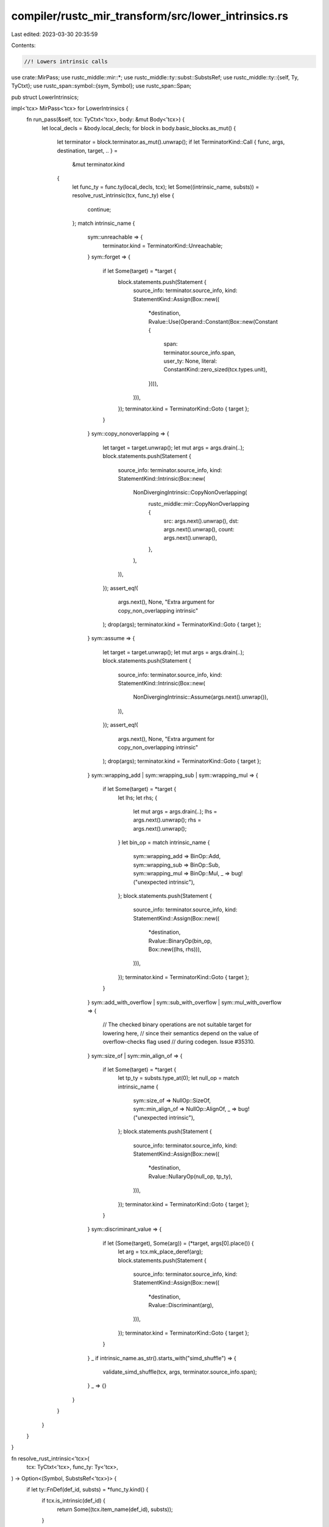 compiler/rustc_mir_transform/src/lower_intrinsics.rs
====================================================

Last edited: 2023-03-30 20:35:59

Contents:

.. code-block:: rs

    //! Lowers intrinsic calls

use crate::MirPass;
use rustc_middle::mir::*;
use rustc_middle::ty::subst::SubstsRef;
use rustc_middle::ty::{self, Ty, TyCtxt};
use rustc_span::symbol::{sym, Symbol};
use rustc_span::Span;

pub struct LowerIntrinsics;

impl<'tcx> MirPass<'tcx> for LowerIntrinsics {
    fn run_pass(&self, tcx: TyCtxt<'tcx>, body: &mut Body<'tcx>) {
        let local_decls = &body.local_decls;
        for block in body.basic_blocks.as_mut() {
            let terminator = block.terminator.as_mut().unwrap();
            if let TerminatorKind::Call { func, args, destination, target, .. } =
                &mut terminator.kind
            {
                let func_ty = func.ty(local_decls, tcx);
                let Some((intrinsic_name, substs)) = resolve_rust_intrinsic(tcx, func_ty) else {
                    continue;
                };
                match intrinsic_name {
                    sym::unreachable => {
                        terminator.kind = TerminatorKind::Unreachable;
                    }
                    sym::forget => {
                        if let Some(target) = *target {
                            block.statements.push(Statement {
                                source_info: terminator.source_info,
                                kind: StatementKind::Assign(Box::new((
                                    *destination,
                                    Rvalue::Use(Operand::Constant(Box::new(Constant {
                                        span: terminator.source_info.span,
                                        user_ty: None,
                                        literal: ConstantKind::zero_sized(tcx.types.unit),
                                    }))),
                                ))),
                            });
                            terminator.kind = TerminatorKind::Goto { target };
                        }
                    }
                    sym::copy_nonoverlapping => {
                        let target = target.unwrap();
                        let mut args = args.drain(..);
                        block.statements.push(Statement {
                            source_info: terminator.source_info,
                            kind: StatementKind::Intrinsic(Box::new(
                                NonDivergingIntrinsic::CopyNonOverlapping(
                                    rustc_middle::mir::CopyNonOverlapping {
                                        src: args.next().unwrap(),
                                        dst: args.next().unwrap(),
                                        count: args.next().unwrap(),
                                    },
                                ),
                            )),
                        });
                        assert_eq!(
                            args.next(),
                            None,
                            "Extra argument for copy_non_overlapping intrinsic"
                        );
                        drop(args);
                        terminator.kind = TerminatorKind::Goto { target };
                    }
                    sym::assume => {
                        let target = target.unwrap();
                        let mut args = args.drain(..);
                        block.statements.push(Statement {
                            source_info: terminator.source_info,
                            kind: StatementKind::Intrinsic(Box::new(
                                NonDivergingIntrinsic::Assume(args.next().unwrap()),
                            )),
                        });
                        assert_eq!(
                            args.next(),
                            None,
                            "Extra argument for copy_non_overlapping intrinsic"
                        );
                        drop(args);
                        terminator.kind = TerminatorKind::Goto { target };
                    }
                    sym::wrapping_add | sym::wrapping_sub | sym::wrapping_mul => {
                        if let Some(target) = *target {
                            let lhs;
                            let rhs;
                            {
                                let mut args = args.drain(..);
                                lhs = args.next().unwrap();
                                rhs = args.next().unwrap();
                            }
                            let bin_op = match intrinsic_name {
                                sym::wrapping_add => BinOp::Add,
                                sym::wrapping_sub => BinOp::Sub,
                                sym::wrapping_mul => BinOp::Mul,
                                _ => bug!("unexpected intrinsic"),
                            };
                            block.statements.push(Statement {
                                source_info: terminator.source_info,
                                kind: StatementKind::Assign(Box::new((
                                    *destination,
                                    Rvalue::BinaryOp(bin_op, Box::new((lhs, rhs))),
                                ))),
                            });
                            terminator.kind = TerminatorKind::Goto { target };
                        }
                    }
                    sym::add_with_overflow | sym::sub_with_overflow | sym::mul_with_overflow => {
                        // The checked binary operations are not suitable target for lowering here,
                        // since their semantics depend on the value of overflow-checks flag used
                        // during codegen. Issue #35310.
                    }
                    sym::size_of | sym::min_align_of => {
                        if let Some(target) = *target {
                            let tp_ty = substs.type_at(0);
                            let null_op = match intrinsic_name {
                                sym::size_of => NullOp::SizeOf,
                                sym::min_align_of => NullOp::AlignOf,
                                _ => bug!("unexpected intrinsic"),
                            };
                            block.statements.push(Statement {
                                source_info: terminator.source_info,
                                kind: StatementKind::Assign(Box::new((
                                    *destination,
                                    Rvalue::NullaryOp(null_op, tp_ty),
                                ))),
                            });
                            terminator.kind = TerminatorKind::Goto { target };
                        }
                    }
                    sym::discriminant_value => {
                        if let (Some(target), Some(arg)) = (*target, args[0].place()) {
                            let arg = tcx.mk_place_deref(arg);
                            block.statements.push(Statement {
                                source_info: terminator.source_info,
                                kind: StatementKind::Assign(Box::new((
                                    *destination,
                                    Rvalue::Discriminant(arg),
                                ))),
                            });
                            terminator.kind = TerminatorKind::Goto { target };
                        }
                    }
                    _ if intrinsic_name.as_str().starts_with("simd_shuffle") => {
                        validate_simd_shuffle(tcx, args, terminator.source_info.span);
                    }
                    _ => {}
                }
            }
        }
    }
}

fn resolve_rust_intrinsic<'tcx>(
    tcx: TyCtxt<'tcx>,
    func_ty: Ty<'tcx>,
) -> Option<(Symbol, SubstsRef<'tcx>)> {
    if let ty::FnDef(def_id, substs) = *func_ty.kind() {
        if tcx.is_intrinsic(def_id) {
            return Some((tcx.item_name(def_id), substs));
        }
    }
    None
}

fn validate_simd_shuffle<'tcx>(tcx: TyCtxt<'tcx>, args: &[Operand<'tcx>], span: Span) {
    match &args[2] {
        Operand::Constant(_) => {} // all good
        _ => {
            let msg = "last argument of `simd_shuffle` is required to be a `const` item";
            tcx.sess.span_err(span, msg);
        }
    }
}


